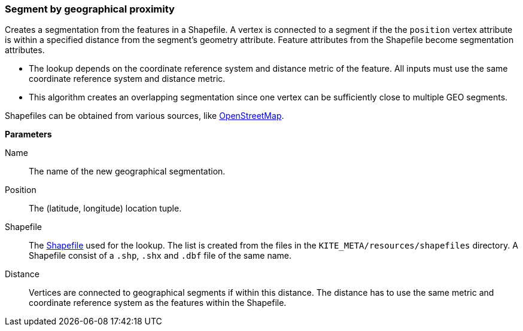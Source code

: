 ### Segment by geographical proximity

Creates a segmentation from the features in a Shapefile. A vertex is connected to a segment if the
the `position` vertex attribute is within a specified distance from the segment's geometry
attribute. Feature attributes from the Shapefile become segmentation attributes.

* The lookup depends on the coordinate reference system and distance metric of the feature. All
  inputs must use the same coordinate reference system and distance metric.
* This algorithm creates an overlapping segmentation since one vertex can be sufficiently close to
  multiple GEO segments.

Shapefiles can be obtained from various sources, like
http://wiki.openstreetmap.org/wiki/Shapefiles[OpenStreetMap].

====

*Parameters*

[[name]] Name::
The name of the new geographical segmentation.

[[position]] Position::
The (latitude, longitude) location tuple.

[[shapefile]] Shapefile::
The https://en.wikipedia.org/wiki/Shapefile[Shapefile] used for the lookup. The list is created from
the files in the `KITE_META/resources/shapefiles` directory. A Shapefile consist of a `.shp`, `.shx`
and `.dbf` file of the same name.

[[distance]] Distance::
Vertices are connected to geographical segments if within this distance. The distance has to use 
the same metric and coordinate reference system as the features within the Shapefile.
====
